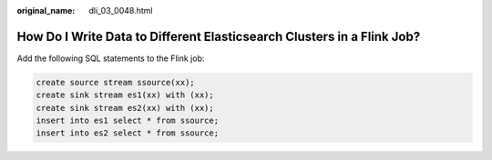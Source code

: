 :original_name: dli_03_0048.html

.. _dli_03_0048:

How Do I Write Data to Different Elasticsearch Clusters in a Flink Job?
=======================================================================

Add the following SQL statements to the Flink job:

.. code-block::

   create source stream ssource(xx);
   create sink stream es1(xx) with (xx);
   create sink stream es2(xx) with (xx);
   insert into es1 select * from ssource;
   insert into es2 select * from ssource;
